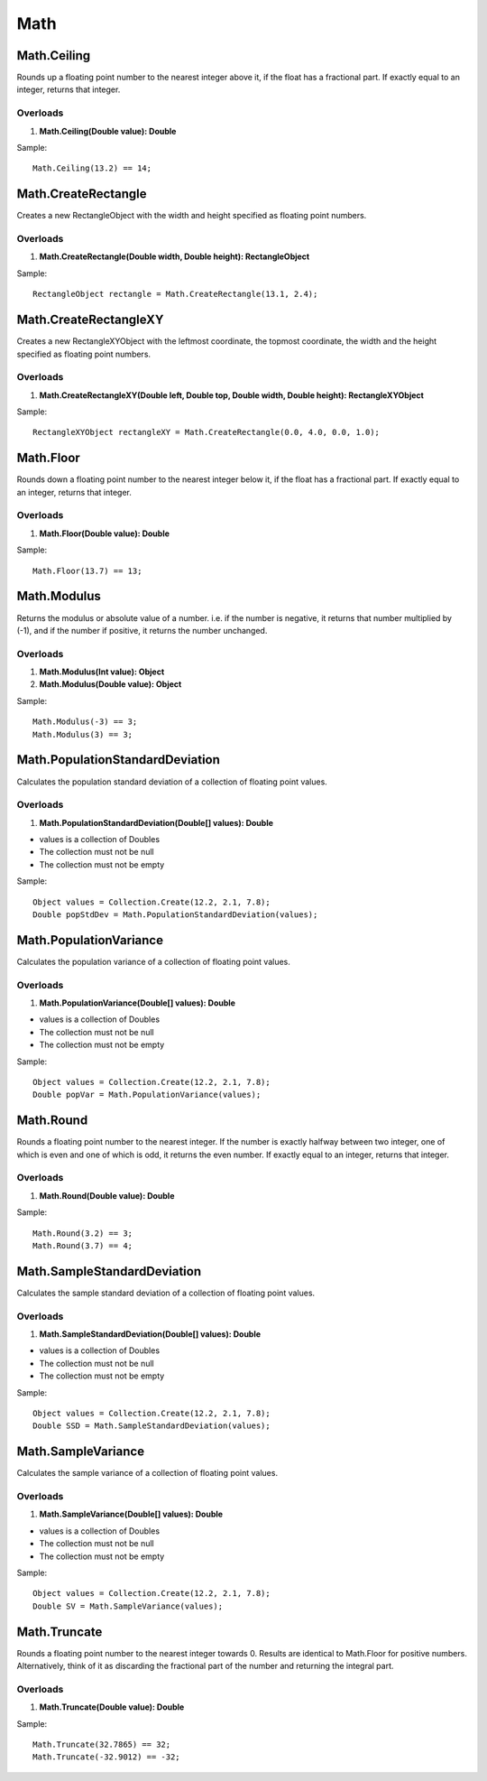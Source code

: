 Math
====

Math.Ceiling
------------
Rounds up a floating point number to the nearest integer above it, if the float has a fractional part. If exactly equal to an integer, returns that integer.

Overloads
~~~~~~~~~
1. **Math.Ceiling(Double value): Double**

Sample::

  Math.Ceiling(13.2) == 14;

Math.CreateRectangle
--------------------
Creates a new RectangleObject with the width and height specified as floating point numbers.

Overloads
~~~~~~~~~
1. **Math.CreateRectangle(Double width, Double height): RectangleObject**

Sample::

  RectangleObject rectangle = Math.CreateRectangle(13.1, 2.4);

Math.CreateRectangleXY
----------------------
Creates a new RectangleXYObject with the leftmost coordinate, the topmost coordinate, the width and the height specified as floating point numbers.

Overloads
~~~~~~~~~
1. **Math.CreateRectangleXY(Double left, Double top, Double width, Double height): RectangleXYObject**

Sample::

  RectangleXYObject rectangleXY = Math.CreateRectangle(0.0, 4.0, 0.0, 1.0);


Math.Floor
----------
Rounds down a floating point number to the nearest integer below it, if the float has a fractional part. If exactly equal to an integer, returns that integer.

Overloads
~~~~~~~~~
1. **Math.Floor(Double value): Double**

Sample::

  Math.Floor(13.7) == 13;

Math.Modulus
------------
Returns the modulus or absolute value of a number. i.e. if the number is negative, it returns that number multiplied by (-1), and if the number if positive, it returns the number unchanged.

Overloads
~~~~~~~~~~
1. **Math.Modulus(Int value): Object**
2. **Math.Modulus(Double value): Object**

Sample::

  Math.Modulus(-3) == 3;
  Math.Modulus(3) == 3;

Math.PopulationStandardDeviation
--------------------------------
Calculates the population standard deviation of a collection of floating point values.

Overloads
~~~~~~~~~
1. **Math.PopulationStandardDeviation(Double[] values): Double**

- values is a collection of Doubles
- The collection must not be null
- The collection must not be empty

Sample::

  Object values = Collection.Create(12.2, 2.1, 7.8);
  Double popStdDev = Math.PopulationStandardDeviation(values);

Math.PopulationVariance
-----------------------
Calculates the population variance of a collection of floating point values.

Overloads
~~~~~~~~~
1. **Math.PopulationVariance(Double[] values): Double**

- values is a collection of Doubles
- The collection must not be null
- The collection must not be empty

Sample::

  Object values = Collection.Create(12.2, 2.1, 7.8);
  Double popVar = Math.PopulationVariance(values);

Math.Round
----------
Rounds a floating point number to the nearest integer. If the number is exactly halfway between two integer, one of which is even and one of which is odd, it returns the even number. If exactly equal to an integer, returns that integer.

Overloads
~~~~~~~~~
1. **Math.Round(Double value): Double**

Sample::

  Math.Round(3.2) == 3;
  Math.Round(3.7) == 4;

Math.SampleStandardDeviation
----------------------------
Calculates the sample standard deviation of a collection of floating point values.

Overloads
~~~~~~~~~
1. **Math.SampleStandardDeviation(Double[] values): Double**

- values is a collection of Doubles
- The collection must not be null
- The collection must not be empty

Sample::

  Object values = Collection.Create(12.2, 2.1, 7.8);
  Double SSD = Math.SampleStandardDeviation(values);

Math.SampleVariance
-------------------
Calculates the sample variance of a collection of floating point values.

Overloads
~~~~~~~~~
1. **Math.SampleVariance(Double[] values): Double**

- values is a collection of Doubles
- The collection must not be null
- The collection must not be empty

Sample::

  Object values = Collection.Create(12.2, 2.1, 7.8);
  Double SV = Math.SampleVariance(values);

Math.Truncate
-------------
Rounds a floating point number to the nearest integer towards 0. Results are identical to Math.Floor for positive numbers. Alternatively, think of it as discarding the fractional part of the number and returning the integral part.

Overloads
~~~~~~~~~
1. **Math.Truncate(Double value): Double**

Sample::

  Math.Truncate(32.7865) == 32;
  Math.Truncate(-32.9012) == -32;